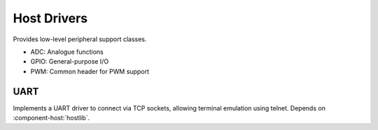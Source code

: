 Host Drivers
============

Provides low-level peripheral support classes.

* ADC: Analogue functions
* GPIO: General-purpose I/O
* PWM: Common header for PWM support 

UART
----

Implements a UART driver to connect via TCP sockets, allowing terminal emulation using telnet.
Depends on :component-host:`hostlib`.
